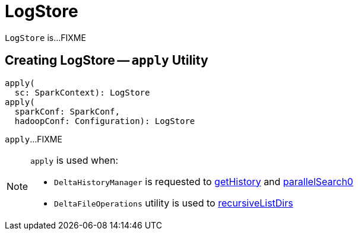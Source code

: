 = LogStore

`LogStore` is...FIXME

== [[apply]] Creating LogStore -- `apply` Utility

[source, scala]
----
apply(
  sc: SparkContext): LogStore
apply(
  sparkConf: SparkConf,
  hadoopConf: Configuration): LogStore
----

`apply`...FIXME

[NOTE]
====
`apply` is used when:

* `DeltaHistoryManager` is requested to <<DeltaHistoryManager.adoc#getHistory, getHistory>> and <<DeltaHistoryManager.adoc#parallelSearch0, parallelSearch0>>

* `DeltaFileOperations` utility is used to <<recursiveListDirs, recursiveListDirs>>
====
